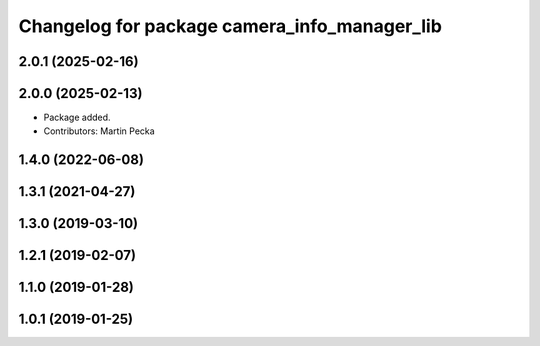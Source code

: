 .. SPDX-License-Identifier: BSD-3-Clause
.. SPDX-FileCopyrightText: Czech Technical University in Prague

^^^^^^^^^^^^^^^^^^^^^^^^^^^^^^^^^^^^^^^^^^^^^
Changelog for package camera_info_manager_lib
^^^^^^^^^^^^^^^^^^^^^^^^^^^^^^^^^^^^^^^^^^^^^

2.0.1 (2025-02-16)
------------------

2.0.0 (2025-02-13)
------------------
* Package added.
* Contributors: Martin Pecka

1.4.0 (2022-06-08)
------------------

1.3.1 (2021-04-27)
------------------

1.3.0 (2019-03-10)
------------------

1.2.1 (2019-02-07)
------------------

1.1.0 (2019-01-28)
------------------

1.0.1 (2019-01-25)
------------------
